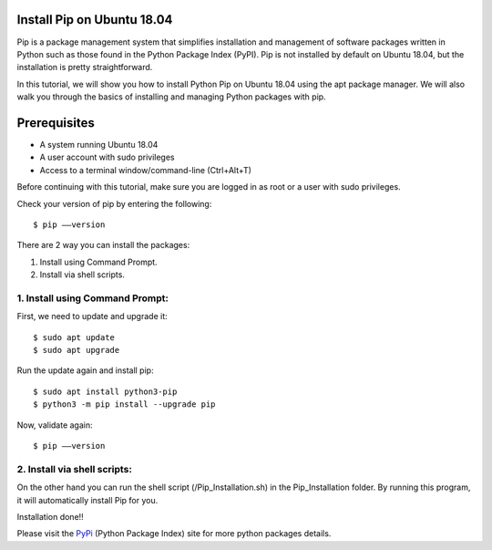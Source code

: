 Install Pip on Ubuntu 18.04
-------------------------------
Pip is a package management system that simplifies installation and management of
software packages written in Python such as those found in the Python Package Index
(PyPI). Pip is not installed by default on Ubuntu 18.04, but the installation is
pretty straightforward.

In this tutorial, we will show you how to install Python Pip on Ubuntu 18.04 using
the apt package manager. We will also walk you through the basics of installing and
managing Python packages with pip.

Prerequisites
--------------
* A system running Ubuntu 18.04
* A user account with sudo privileges
* Access to a terminal window/command-line (Ctrl+Alt+T)

Before continuing with this tutorial, make sure you are logged in as root
or a user with sudo privileges.

Check your version of pip by entering the following::

    $ pip ––version

There are 2 way you can install the packages:

1. Install using Command Prompt.
2. Install via shell scripts.

1. Install using Command Prompt:
*********************************
First, we need to update and upgrade it::

    $ sudo apt update
    $ sudo apt upgrade

Run the update again and install pip::

    $ sudo apt install python3-pip
    $ python3 -m pip install --upgrade pip

Now, validate again::

    $ pip ––version

2. Install via shell scripts:
*********************************
On the other hand you can run the shell script
(/Pip_Installation.sh) in the Pip_Installation folder.
By running this program, it will automatically install Pip for you.

Installation done!!

Please visit the PyPi_ (Python Package Index) site for more python packages
details.

.. _PyPi: https://pypi.org/